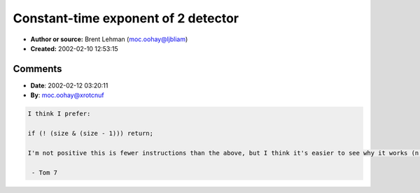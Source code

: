 Constant-time exponent of 2 detector
====================================

- **Author or source:** Brent Lehman (moc.oohay@ljbliam)
- **Created:** 2002-02-10 12:53:15


.. code-block:: text
    :caption: notes

    In your common FFT program, you want to make sure that the frame you're working with has a
    size that is a power of 2.  This tells you in just a few operations.  Granted, you won't
    be using this algorithm inside a loop, so the savings aren't that great, but every little
    hack helps  ;)


.. code-block:: c++
    :linenos:
    :caption: code

    // Quit if size isn't a power of 2
    if ((-size ^ size) & size) return;
    
    // If size is an unsigned int, the above might not compile.
    // You'd want to use this instead:
    if (((~size + 1) ^ size) & size) return;

Comments
--------

- **Date**: 2002-02-12 03:20:11
- **By**: moc.oohay@xrotcnuf

.. code-block:: text

    I think I prefer:
    
    if (! (size & (size - 1))) return;
    
    I'm not positive this is fewer instructions than the above, but I think it's easier to see why it works (n and n-1 will share bits unless n is a power of two), and it doesn't require two's-complement.
    
     - Tom 7
    

